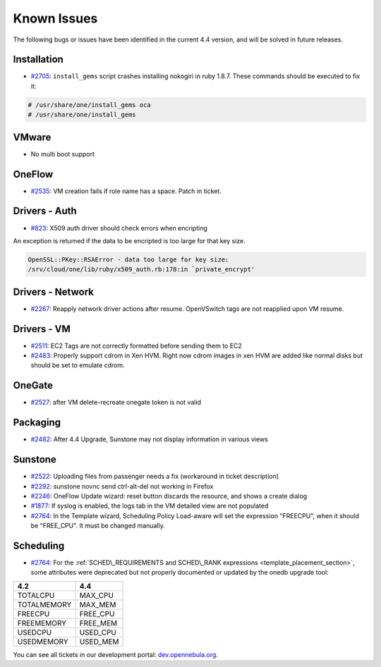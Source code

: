 .. _known_issues:

============
Known Issues
============

The following bugs or issues have been identified in the current 4.4 version, and will be solved in future releases.

Installation
------------

-  `#2705 <http://dev.opennebula.org/issues/2705>`__: ``install_gems`` script crashes installing nokogiri in ruby 1.8.7. These commands should be executed to fix it:

.. code-block:: none

    # /usr/share/one/install_gems oca
    # /usr/share/one/install_gems

VMware
------

-  No multi boot support

OneFlow
-------

-  `#2535 <http://dev.opennebula.org/issues/2535>`__: VM creation fails if role name has a space. Patch in ticket.

Drivers - Auth
--------------

-  `#823 <http://dev.opennebula.org/issues/823>`__: X509 auth driver should check errors when encripting

An exception is returned if the data to be encripted is too large for that key size.

.. code::

    OpenSSL::PKey::RSAError - data too large for key size:
    /srv/cloud/one/lib/ruby/x509_auth.rb:178:in `private_encrypt'

Drivers - Network
-----------------

-  `#2267 <http://dev.opennebula.org/issues/2267>`__: Reapply network driver actions after resume. OpenVSwitch tags are not reapplied upon VM resume.

Drivers - VM
------------

-  `#2511 <http://dev.opennebula.org/issues/2511>`__: EC2 Tags are not correctly formatted before sending them to EC2
-  `#2483 <http://dev.opennebula.org/issues/2483>`__: Properly support cdrom in Xen HVM. Right now cdrom images in xen HVM are added like normal disks but should be set to emulate cdrom.


OneGate
-------

-  `#2527 <http://dev.opennebula.org/issues/2527>`__: after VM delete-recreate onegate token is not valid

Packaging
---------

-  `#2482 <http://dev.opennebula.org/issues/2482>`__: After 4.4 Upgrade, Sunstone may not display information in various views

Sunstone
--------

-  `#2522 <http://dev.opennebula.org/issues/2522>`__: Uploading files from passenger needs a fix (workaround in ticket description)
-  `#2292 <http://dev.opennebula.org/issues/2292>`__: sunstone novnc send ctrl-alt-del not working in Firefox
-  `#2246 <http://dev.opennebula.org/issues/2246>`__: OneFlow Update wizard: reset button discards the resource, and shows a create dialog
-  `#1877 <http://dev.opennebula.org/issues/1877>`__: If syslog is enabled, the logs tab in the VM detailed view are not populated
- `#2764 <http://dev.opennebula.org/issues/2764>`__: In the Template wizard, Scheduling Policy Load-aware will set the expression "FREECPU", when it should be "FREE_CPU". It must be changed manually.

Scheduling
----------

- `#2764 <http://dev.opennebula.org/issues/2764>`__: For the :ref:`SCHED\_REQUIREMENTS and SCHED\_RANK expressions <template_placement_section>`, some attributes were deprecated but not properly documented or updated by the onedb upgrade tool:

===============  ===============
4.2              4.4
===============  ===============
TOTALCPU         MAX_CPU
TOTALMEMORY      MAX_MEM
FREECPU          FREE_CPU
FREEMEMORY       FREE_MEM
USEDCPU          USED_CPU
USEDMEMORY       USED_MEM
===============  ===============

You can see all tickets in our development portal: `dev.opennebula.org <http://dev.opennebula.org/>`__.
